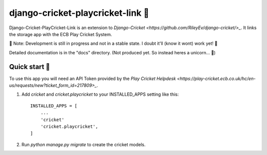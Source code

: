 ==================================
django-cricket-playcricket-link 🏏
==================================

Django-Cricket-PlayCricket-Link is an extension to `Django-Cricket <https://github.com/RileyEv/django-cricket/>_`. It links the storage app with the ECB Play Cricket System.

📝 Note: Development is still in progress and not in a stable state. I doubt it'll (know it wont) work yet! 🤪

Detailed documentation is in the "docs" directory. (Not produced yet. So instead heres a unicorn... 🦄)

-------------
Quick start 🛫
-------------
To use this app you will need an API Token provided by the `Play Cricket Helpdesk <https://play-cricket.ecb.co.uk/hc/en-us/requests/new?ticket_form_id=217809>_`.


1. Add `cricket` and `cricket.playcricket` to your INSTALLED_APPS setting like this::

    INSTALLED_APPS = [
        ...
        'cricket'
        'cricket.playcricket',
    ]

2. Run `python manage.py migrate` to create the cricket models.
